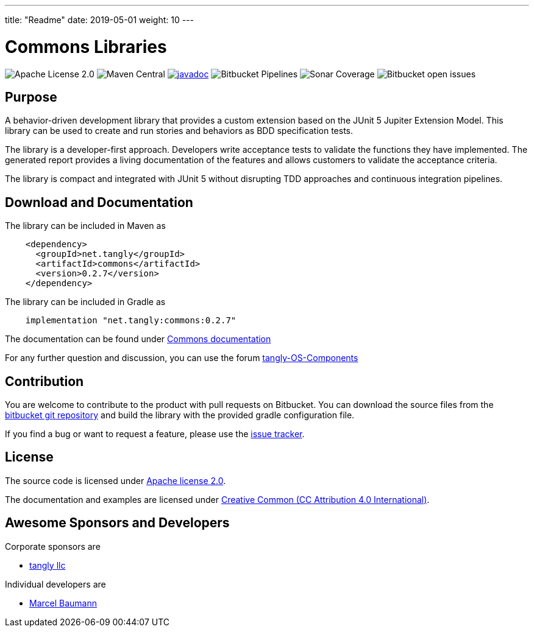 ---
title: "Readme"
date: 2019-05-01
weight: 10
---

= Commons Libraries

image:https://img.shields.io/badge/license-Apache%202-blue.svg[Apache License 2.0]
image:https://img.shields.io/maven-central/v/net.tangly/commons.svg[Maven Central]
https://javadoc.io/doc/net.tangly/commons[image:https://javadoc.io/badge2/net.tangly/commons/javadoc.svg[javadoc]]
image:https://img.shields.io/bitbucket/pipelines/tangly-team/tangly-os.svg[Bitbucket Pipelines]
image:https://img.shields.io/sonar/https/sonarcloud.io/tangly-os-at-tangly.net/coverage.svg[Sonar Coverage]
image:https://img.shields.io/bitbucket/issues-raw/tangly/tangly-os.svg[Bitbucket open issues]

== Purpose

A behavior-driven development library that provides a custom extension based on the JUnit 5 Jupiter Extension Model.
This library can be used to create and run stories and behaviors as BDD specification tests.

The library is a developer-first approach.
Developers write acceptance tests to validate the functions they have implemented.
The generated report provides a living documentation of the features and allows customers to validate the acceptance criteria.

The library is compact and integrated with JUnit 5 without disrupting TDD approaches and continuous integration pipelines.

== Download and Documentation

The library can be included in Maven as

[source,xml]
----
    <dependency>
      <groupId>net.tangly</groupId>
      <artifactId>commons</artifactId>
      <version>0.2.7</version>
    </dependency>
----

The library can be included in Gradle as

[source,groovy]
----
    implementation "net.tangly:commons:0.2.7"
----

The documentation can be found under https://blog.tangly.net/docs/commons/[Commons documentation]

For any further question and discussion, you can use the forum https://groups.google.com/g/tangly-os-components[tangly-OS-Components]

== Contribution

You are welcome to contribute to the product with pull requests on Bitbucket.
You can download the source files from the https://bitbucket.org/tangly-team/tangly-os.git[bitbucket git repository] and build the library with the provided gradle configuration file.

If you find a bug or want to request a feature, please use the https://bitbucket.org/tangly-team/tangly-os/issues[issue tracker].

== License

The source code is licensed under https://www.apache.org/licenses/LICENSE-2.0[Apache license 2.0].

The documentation and examples are licensed under https://creativecommons.org/licenses/by/4.0/[Creative Common (CC Attribution 4.0 International)].

== Awesome Sponsors and Developers

Corporate sponsors are

* https://www.tangly.net[tangly llc]

Individual developers are

* https://linkedin.com/in/marcelbaumann[Marcel Baumann]
